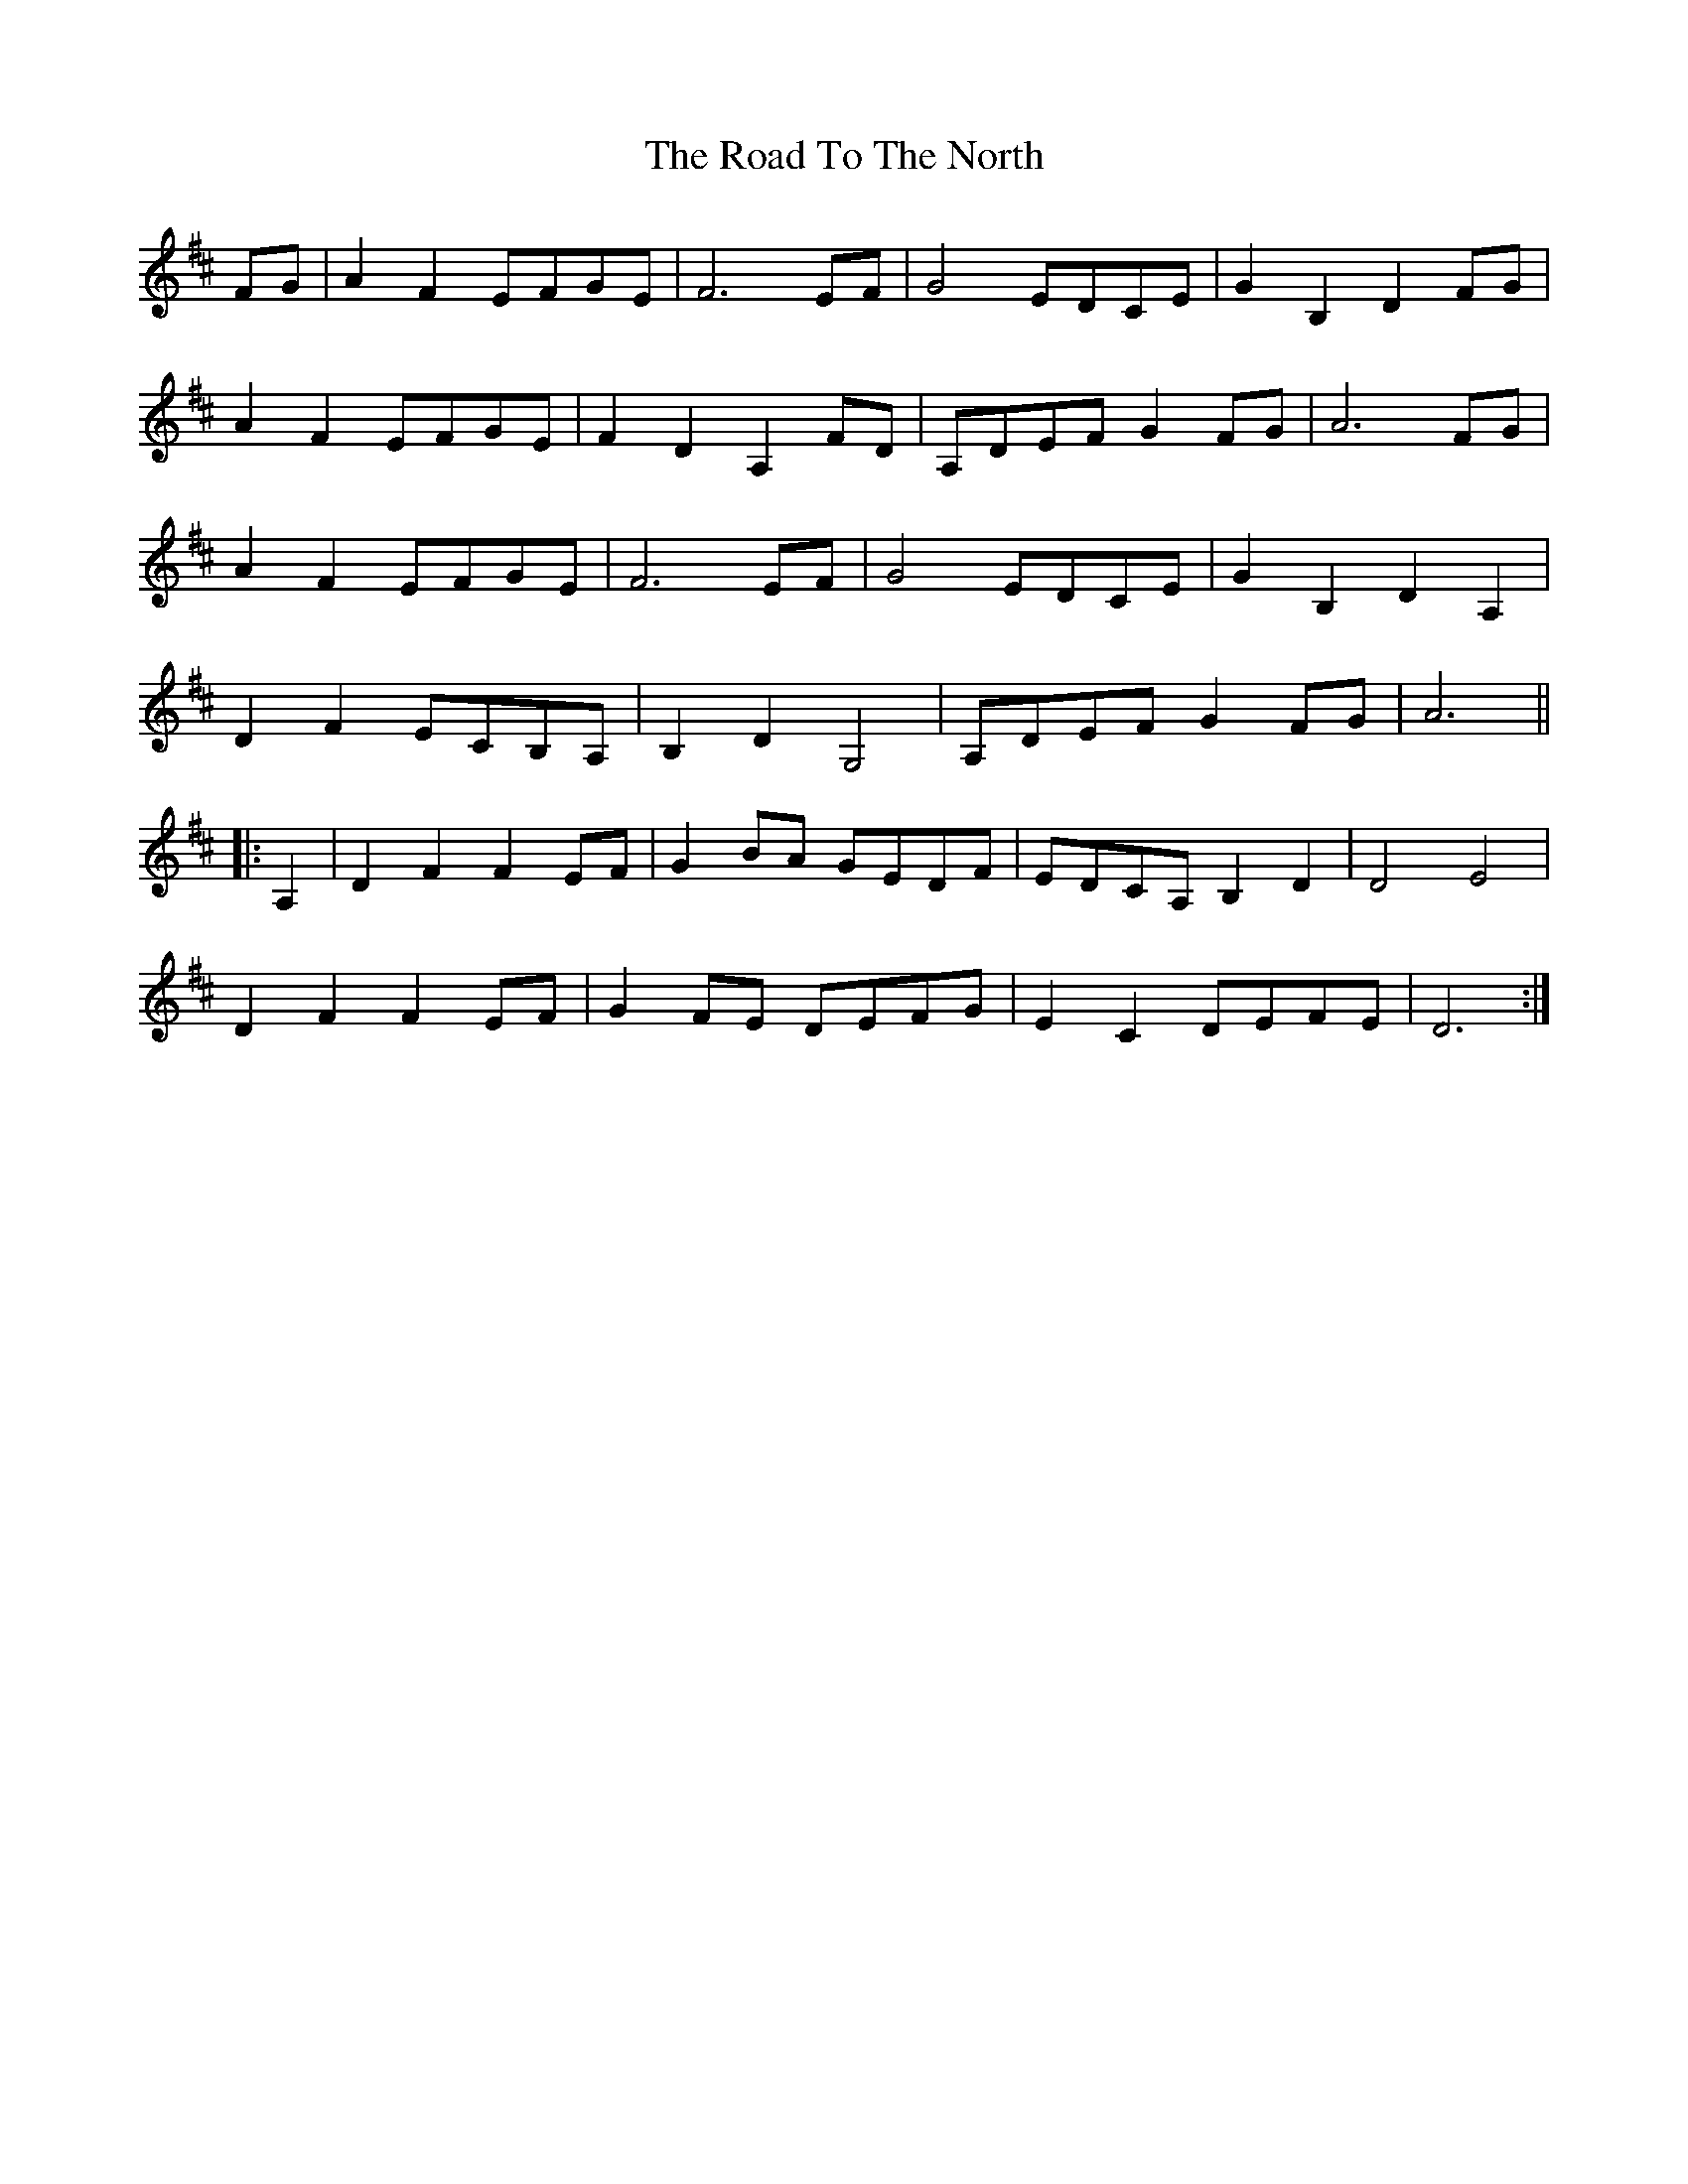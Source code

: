 X: 34819
T: Road To The North, The
R: march
M: 
K: Dmajor
FG|A2 F2 EFGE|F6 EF|G4 EDCE|G2 B,2 D2 FG|
A2 F2 EFGE|F2 D2 A,2 FD|A,DEF G2 FG|A6 FG|
A2 F2 EFGE|F6 EF|G4 EDCE|G2 B,2 D2 A,2|
D2 F2 ECB,A,|B,2 D2 G,4|A,DEF G2 FG|A6||
|:A,2|D2 F2 F2 EF|G2 BA GEDF|EDCA, B,2 D2|D4 E4|
D2 F2 F2 EF|G2 FE DEFG|E2 C2 DEFE|D6:|

